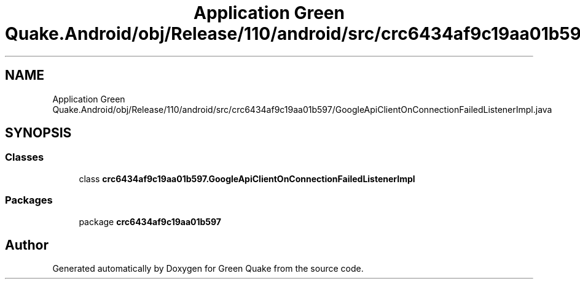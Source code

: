 .TH "Application Green Quake.Android/obj/Release/110/android/src/crc6434af9c19aa01b597/GoogleApiClientOnConnectionFailedListenerImpl.java" 3 "Thu Apr 29 2021" "Version 1.0" "Green Quake" \" -*- nroff -*-
.ad l
.nh
.SH NAME
Application Green Quake.Android/obj/Release/110/android/src/crc6434af9c19aa01b597/GoogleApiClientOnConnectionFailedListenerImpl.java
.SH SYNOPSIS
.br
.PP
.SS "Classes"

.in +1c
.ti -1c
.RI "class \fBcrc6434af9c19aa01b597\&.GoogleApiClientOnConnectionFailedListenerImpl\fP"
.br
.in -1c
.SS "Packages"

.in +1c
.ti -1c
.RI "package \fBcrc6434af9c19aa01b597\fP"
.br
.in -1c
.SH "Author"
.PP 
Generated automatically by Doxygen for Green Quake from the source code\&.
